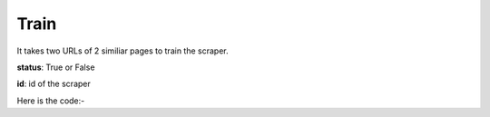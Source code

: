 **************************************************
Train
**************************************************
It takes two URLs of 2 similiar pages to train the scraper.

**status**: True or False

**id**: id of the scraper

Here is the code:-

.. py:function:: scraper.train(link1,link2)

   
   :param str link1: First link on which scraper to run
   :param str link2: Similiar link to link1
   :return: {"status": True, "id": "Adfef343JDJSDJ"}
   :rtype: dict